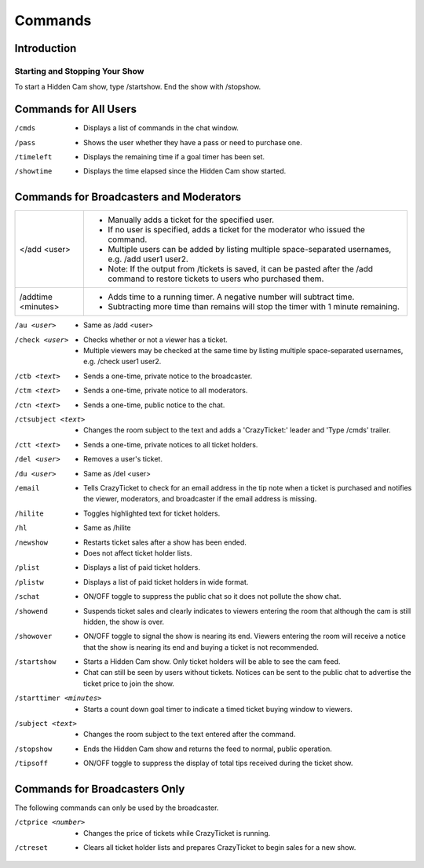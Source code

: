 Commands
========

Introduction
------------

Starting and Stopping Your Show
^^^^^^^^^^^^^^^^^^^^^^^^^^^^^^^

To start a Hidden Cam show, type /startshow. End the show with /stopshow.

Commands for All Users
----------------------

/cmds
	* Displays a list of commands in the chat window.
/pass
	* Shows the user whether they have a pass or need to purchase one.
/timeleft
	* Displays the remaining time if a goal timer has been set.
/showtime
	* Displays the time elapsed since the Hidden Cam show started.

Commands for Broadcasters and Moderators
----------------------------------------

+-----------------------+---------------------------------------------------------------------------------------------------------------------------------------+
| </add <user>		| * Manually adds a ticket for the specified user. 											|
|			| * If no user is specified, adds a ticket for the moderator who issued the command. 							|
|			| * Multiple users can be added by listing multiple space-separated usernames, e.g. /add user1 user2.					|
|			| * Note: If the output from /tickets is saved, it can be pasted after the /add command to restore tickets to users who purchased them. |
+-----------------------+---------------------------------------------------------------------------------------------------------------------------------------+
| /addtime <minutes>	| * Adds time to a running timer. A negative number will subtract time. 								|
|			| * Subtracting more time than remains will stop the timer with 1 minute remaining. 							|
+-----------------------+---------------------------------------------------------------------------------------------------------------------------------------+
/au <user>
	* Same as /add <user>

/check <user>
	* Checks whether or not a viewer has a ticket.
	* Multiple viewers may be checked at the same time by listing multiple space-separated usernames, e.g. /check user1 user2.

/ctb <text>
	* Sends a one-time, private notice to the broadcaster.

/ctm <text>
	* Sends a one-time, private notice to all moderators.

/ctn <text>
        * Sends a one-time, public notice to the chat.

/ctsubject <text>
	* Changes the room subject to the text and adds a 'CrazyTicket:' leader and 'Type /cmds' trailer.

/ctt <text>
	* Sends a one-time, private notices to all ticket holders.

/del <user>
	* Removes a user's ticket.

/du <user>
	* Same as /del <user>

/email
	* Tells CrazyTicket to check for an email address in the tip note when a ticket is purchased and notifies the viewer, moderators, and broadcaster if the email address is missing.

/hilite
	* Toggles highlighted text for ticket holders.

/hl
	* Same as /hilite

/newshow
	* Restarts ticket sales after a show has been ended.
	* Does not affect ticket holder lists.

/plist
	* Displays a list of paid ticket holders.

/plistw
	* Displays a list of paid ticket holders in wide format.

/schat
	* ON/OFF toggle to suppress the public chat so it does not pollute the show chat.

/showend
	* Suspends ticket sales and clearly indicates to viewers entering the room that although the cam is still hidden, the show is over.

/showover
	* ON/OFF toggle to signal the show is nearing its end. Viewers entering the room will receive a notice that the show is nearing its end and buying a ticket is not recommended.

/startshow
	* Starts a Hidden Cam show. Only ticket holders will be able to see the cam feed.
	* Chat can still be seen by users without tickets. Notices can be sent to the public chat to advertise the ticket price to join the show.

/starttimer <minutes>
	* Starts a count down goal timer to indicate a timed ticket buying window to viewers.

/subject <text>
	* Changes the room subject to the text entered after the command.

/stopshow
	* Ends the Hidden Cam show and returns the feed to normal, public operation.

/tipsoff
	* ON/OFF toggle to suppress the display of total tips received during the ticket show.

Commands for Broadcasters Only
------------------------------

The following commands can only be used by the broadcaster.

/ctprice <number>
	* Changes the price of tickets while CrazyTicket is running.

/ctreset
	* Clears all ticket holder lists and prepares CrazyTicket to begin sales for a new show.

